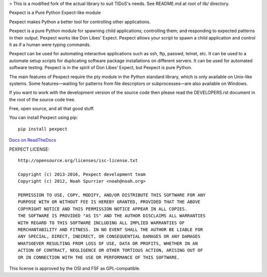 > This is a modified fork of the actual library to suit TIDoS's needs. See README.md at root of lib/ directory.

.. image:: https://travis-ci.org/pexpect/pexpect.svg?branch=master
   :target: https://travis-ci.org/pexpect/pexpect
   :align: right
   :alt: Build status

Pexpect is a Pure Python Expect-like module

Pexpect makes Python a better tool for controlling other applications.

Pexpect is a pure Python module for spawning child applications; controlling
them; and responding to expected patterns in their output. Pexpect works like
Don Libes' Expect. Pexpect allows your script to spawn a child application and
control it as if a human were typing commands.

Pexpect can be used for automating interactive applications such as ssh, ftp,
passwd, telnet, etc. It can be used to a automate setup scripts for duplicating
software package installations on different servers. It can be used for
automated software testing. Pexpect is in the spirit of Don Libes' Expect, but
Pexpect is pure Python.

The main features of Pexpect require the pty module in the Python standard
library, which is only available on Unix-like systems. Some features—waiting
for patterns from file descriptors or subprocesses—are also available on
Windows.

If you want to work with the development version of the source code then please
read the DEVELOPERS.rst document in the root of the source code tree.

Free, open source, and all that good stuff.

You can install Pexpect using pip::

    pip install pexpect

`Docs on ReadTheDocs <https://pexpect.readthedocs.io/>`_

PEXPECT LICENSE::

    http://opensource.org/licenses/isc-license.txt

    Copyright (c) 2013-2016, Pexpect development team
    Copyright (c) 2012, Noah Spurrier <noah@noah.org>

    PERMISSION TO USE, COPY, MODIFY, AND/OR DISTRIBUTE THIS SOFTWARE FOR ANY
    PURPOSE WITH OR WITHOUT FEE IS HEREBY GRANTED, PROVIDED THAT THE ABOVE
    COPYRIGHT NOTICE AND THIS PERMISSION NOTICE APPEAR IN ALL COPIES.
    THE SOFTWARE IS PROVIDED "AS IS" AND THE AUTHOR DISCLAIMS ALL WARRANTIES
    WITH REGARD TO THIS SOFTWARE INCLUDING ALL IMPLIED WARRANTIES OF
    MERCHANTABILITY AND FITNESS. IN NO EVENT SHALL THE AUTHOR BE LIABLE FOR
    ANY SPECIAL, DIRECT, INDIRECT, OR CONSEQUENTIAL DAMAGES OR ANY DAMAGES
    WHATSOEVER RESULTING FROM LOSS OF USE, DATA OR PROFITS, WHETHER IN AN
    ACTION OF CONTRACT, NEGLIGENCE OR OTHER TORTIOUS ACTION, ARISING OUT OF
    OR IN CONNECTION WITH THE USE OR PERFORMANCE OF THIS SOFTWARE.

This license is approved by the OSI and FSF as GPL-compatible.
